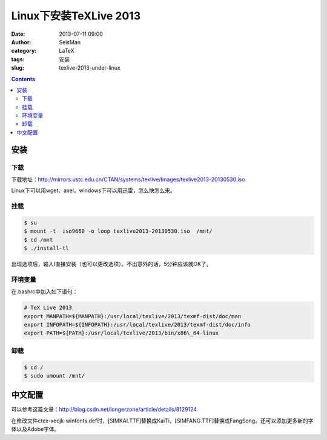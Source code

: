 Linux下安装TeXLive 2013
########################

:date: 2013-07-11 09:00
:author: SeisMan
:category: LaTeX
:tags: 安装
:slug: texlive-2013-under-linux

.. contents::

安装
====

下载
----

下载地址：\ `http://mirrors.ustc.edu.cn/CTAN/systems/texlive/Images/texlive2013-20130530.iso`_

Linux下可以用wget、axel，windows下可以用迅雷，怎么快怎么来。

挂载
----

.. code-block:: bash

 $ su
 $ mount -t  iso9660 -o loop texlive2013-20130530.iso  /mnt/
 $ cd /mnt
 $ ./install-tl

出现选项后，输入I直接安装（也可以更改选项）。不出意外的话，5分钟应该就OK了。

环境变量
--------

在.bashrc中加入如下语句：

.. code-block:: bash

 # TeX Live 2013
 export MANPATH=${MANPATH}:/usr/local/texlive/2013/texmf-dist/doc/man
 export INFOPATH=${INFOPATH}:/usr/local/texlive/2013/texmf-dist/doc/info
 export PATH=${PATH}:/usr/local/texlive/2013/bin/x86\_64-linux

卸载
----

.. code-block:: bash

 $ cd /
 $ sudo umount /mnt/

中文配置
========

可以参考这篇文章：\ `http://blog.csdn.net/longerzone/article/details/8129124`_

在修改文件ctex-xecjk-winfonts.def时，[SIMKAI.TTF]替换成KaiTi，[SIMFANG.TTF]替换成FangSong。还可以添加更多新的字体以及Adobe字体。

.. _`http://mirrors.ustc.edu.cn/CTAN/systems/texlive/Images/texlive2013-20130530.iso`: http://mirrors.ustc.edu.cn/CTAN/systems/texlive/Images/texlive2013-20130530.iso
.. _`http://blog.csdn.net/longerzone/article/details/8129124`: http://blog.csdn.net/longerzone/article/details/8129124
